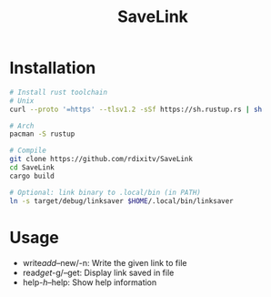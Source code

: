 #+TITLE: SaveLink
#+DESCRIPTION: Simple program to save a link in a file


* Installation
#+begin_src sh
# Install rust toolchain
# Unix
curl --proto '=https' --tlsv1.2 -sSf https://sh.rustup.rs | sh

# Arch
pacman -S rustup

# Compile
git clone https://github.com/rdixitv/SaveLink
cd SaveLink
cargo build

# Optional: link binary to .local/bin (in PATH)
ln -s target/debug/linksaver $HOME/.local/bin/linksaver
#+end_src
* Usage
- write/add/--new/-n: Write the given link to file
- read/get/-g/--get: Display link saved in file
- help/-h/--help: Show help information
